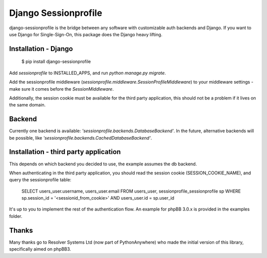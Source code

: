 Django Sessionprofile
=====================

.. image:: https://travis-ci.org/modelbrouwers/django-sessionprofile.svg?branch=master
    :target: https://travis-ci.org/modelbrouwers/django-sessionprofile


.. image:: https://coveralls.io/repos/modelbrouwers/django-sessionprofile/badge.svg
  :target: https://coveralls.io/r/modelbrouwers/django-sessionprofile


django-sessionprofile is the bridge between any software with customizable
auth backends and Django. If you want to use Django for Single-Sign-On, this
package does the Django heavy lifting.


Installation - Django
---------------------

    $ pip install django-sessionprofile

Add `sessionprofile` to INSTALLED_APPS, and run `python manage.py migrate`.

Add the sessionprofile middleware (`sessionprofile.middleware.SessionProfileMiddleware`) to your middleware settings - make sure it comes before the `SessionMiddleware`.

Additionally, the session cookie must be available for the third party application,
this should not be a problem if it lives on the same domain.

Backend
-------
Currently one backend is available: `'sessionprofile.backends.DatabaseBackend'`.
In the future, alternative backends will be possible, like `'sessionprofile.backends.CachedDatabaseBackend'`.

Installation - third party application
--------------------------------------
This depends on which backend you decided to use, the example assumes the db
backend.

When authenticating in the third party application, you should read the session
cookie (SESSION_COOKIE_NAME), and query the sessionprofile table:

    SELECT users_user.username, users_user.email FROM
    users_user, sessionprofile_sessionprofile sp WHERE
    sp.session_id = '<sessionid_from_cookie>'
    AND users_user.id = sp.user_id

It's up to you to implement the rest of the authentication flow. An example for phpBB 3.0.x is provided in the examples folder.

Thanks
------
Many thanks go to Resolver Systems Ltd (now part of PythonAnywhere) who
made the initial version of this library, specifically aimed on phpBB3.
